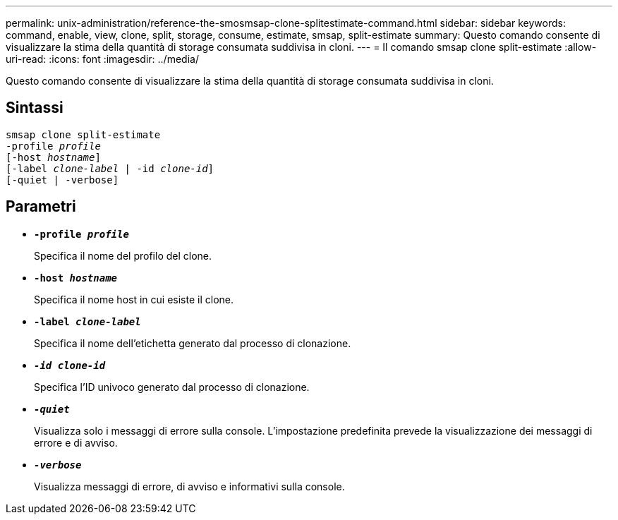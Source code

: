 ---
permalink: unix-administration/reference-the-smosmsap-clone-splitestimate-command.html 
sidebar: sidebar 
keywords: command, enable, view, clone, split, storage, consume, estimate, smsap, split-estimate 
summary: Questo comando consente di visualizzare la stima della quantità di storage consumata suddivisa in cloni. 
---
= Il comando smsap clone split-estimate
:allow-uri-read: 
:icons: font
:imagesdir: ../media/


[role="lead"]
Questo comando consente di visualizzare la stima della quantità di storage consumata suddivisa in cloni.



== Sintassi

[listing, subs="+macros"]
----
pass:quotes[smsap clone split-estimate
-profile _profile_
[-host _hostname_\]
[-label _clone-label_ | -id _clone-id_\]
[-quiet | -verbose\]]
----


== Parametri

* `*-profile _profile_*`
+
Specifica il nome del profilo del clone.

* `*-host _hostname_*`
+
Specifica il nome host in cui esiste il clone.

* `*-label _clone-label_*`
+
Specifica il nome dell'etichetta generato dal processo di clonazione.

* `*_-id clone-id_*`
+
Specifica l'ID univoco generato dal processo di clonazione.

* `*_-quiet_*`
+
Visualizza solo i messaggi di errore sulla console. L'impostazione predefinita prevede la visualizzazione dei messaggi di errore e di avviso.

* `*_-verbose_*`
+
Visualizza messaggi di errore, di avviso e informativi sulla console.


